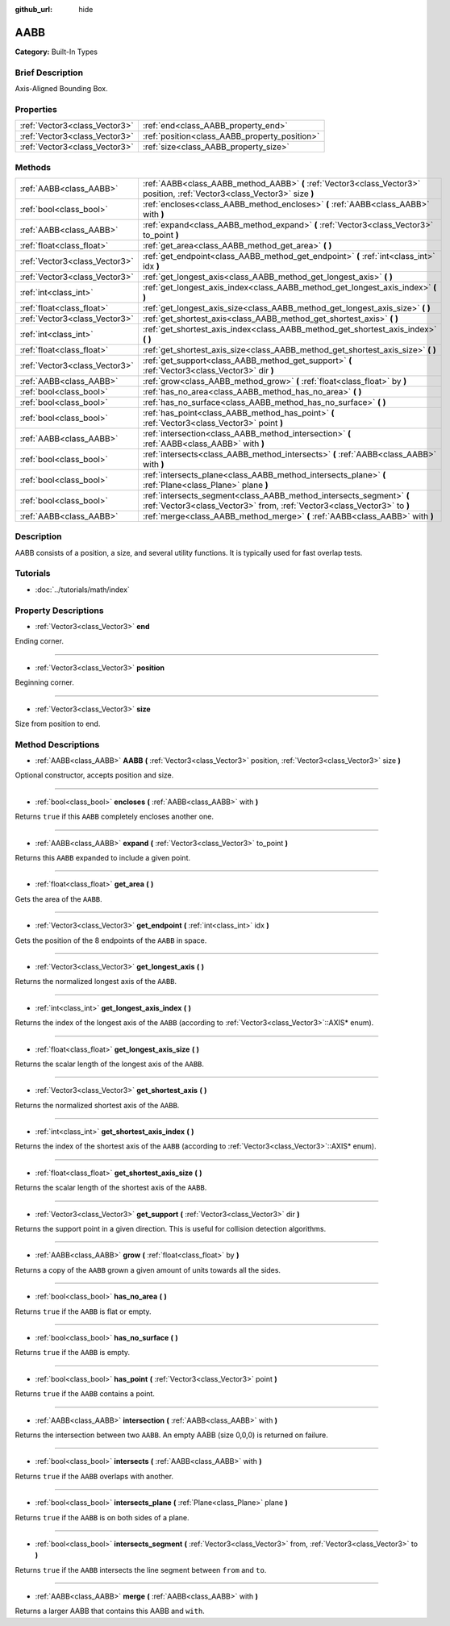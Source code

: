 :github_url: hide

.. Generated automatically by doc/tools/makerst.py in Godot's source tree.
.. DO NOT EDIT THIS FILE, but the AABB.xml source instead.
.. The source is found in doc/classes or modules/<name>/doc_classes.

.. _class_AABB:

AABB
====

**Category:** Built-In Types

Brief Description
-----------------

Axis-Aligned Bounding Box.

Properties
----------

+-------------------------------+-----------------------------------------------+
| :ref:`Vector3<class_Vector3>` | :ref:`end<class_AABB_property_end>`           |
+-------------------------------+-----------------------------------------------+
| :ref:`Vector3<class_Vector3>` | :ref:`position<class_AABB_property_position>` |
+-------------------------------+-----------------------------------------------+
| :ref:`Vector3<class_Vector3>` | :ref:`size<class_AABB_property_size>`         |
+-------------------------------+-----------------------------------------------+

Methods
-------

+-------------------------------+--------------------------------------------------------------------------------------------------------------------------------------------------+
| :ref:`AABB<class_AABB>`       | :ref:`AABB<class_AABB_method_AABB>` **(** :ref:`Vector3<class_Vector3>` position, :ref:`Vector3<class_Vector3>` size **)**                       |
+-------------------------------+--------------------------------------------------------------------------------------------------------------------------------------------------+
| :ref:`bool<class_bool>`       | :ref:`encloses<class_AABB_method_encloses>` **(** :ref:`AABB<class_AABB>` with **)**                                                             |
+-------------------------------+--------------------------------------------------------------------------------------------------------------------------------------------------+
| :ref:`AABB<class_AABB>`       | :ref:`expand<class_AABB_method_expand>` **(** :ref:`Vector3<class_Vector3>` to_point **)**                                                       |
+-------------------------------+--------------------------------------------------------------------------------------------------------------------------------------------------+
| :ref:`float<class_float>`     | :ref:`get_area<class_AABB_method_get_area>` **(** **)**                                                                                          |
+-------------------------------+--------------------------------------------------------------------------------------------------------------------------------------------------+
| :ref:`Vector3<class_Vector3>` | :ref:`get_endpoint<class_AABB_method_get_endpoint>` **(** :ref:`int<class_int>` idx **)**                                                        |
+-------------------------------+--------------------------------------------------------------------------------------------------------------------------------------------------+
| :ref:`Vector3<class_Vector3>` | :ref:`get_longest_axis<class_AABB_method_get_longest_axis>` **(** **)**                                                                          |
+-------------------------------+--------------------------------------------------------------------------------------------------------------------------------------------------+
| :ref:`int<class_int>`         | :ref:`get_longest_axis_index<class_AABB_method_get_longest_axis_index>` **(** **)**                                                              |
+-------------------------------+--------------------------------------------------------------------------------------------------------------------------------------------------+
| :ref:`float<class_float>`     | :ref:`get_longest_axis_size<class_AABB_method_get_longest_axis_size>` **(** **)**                                                                |
+-------------------------------+--------------------------------------------------------------------------------------------------------------------------------------------------+
| :ref:`Vector3<class_Vector3>` | :ref:`get_shortest_axis<class_AABB_method_get_shortest_axis>` **(** **)**                                                                        |
+-------------------------------+--------------------------------------------------------------------------------------------------------------------------------------------------+
| :ref:`int<class_int>`         | :ref:`get_shortest_axis_index<class_AABB_method_get_shortest_axis_index>` **(** **)**                                                            |
+-------------------------------+--------------------------------------------------------------------------------------------------------------------------------------------------+
| :ref:`float<class_float>`     | :ref:`get_shortest_axis_size<class_AABB_method_get_shortest_axis_size>` **(** **)**                                                              |
+-------------------------------+--------------------------------------------------------------------------------------------------------------------------------------------------+
| :ref:`Vector3<class_Vector3>` | :ref:`get_support<class_AABB_method_get_support>` **(** :ref:`Vector3<class_Vector3>` dir **)**                                                  |
+-------------------------------+--------------------------------------------------------------------------------------------------------------------------------------------------+
| :ref:`AABB<class_AABB>`       | :ref:`grow<class_AABB_method_grow>` **(** :ref:`float<class_float>` by **)**                                                                     |
+-------------------------------+--------------------------------------------------------------------------------------------------------------------------------------------------+
| :ref:`bool<class_bool>`       | :ref:`has_no_area<class_AABB_method_has_no_area>` **(** **)**                                                                                    |
+-------------------------------+--------------------------------------------------------------------------------------------------------------------------------------------------+
| :ref:`bool<class_bool>`       | :ref:`has_no_surface<class_AABB_method_has_no_surface>` **(** **)**                                                                              |
+-------------------------------+--------------------------------------------------------------------------------------------------------------------------------------------------+
| :ref:`bool<class_bool>`       | :ref:`has_point<class_AABB_method_has_point>` **(** :ref:`Vector3<class_Vector3>` point **)**                                                    |
+-------------------------------+--------------------------------------------------------------------------------------------------------------------------------------------------+
| :ref:`AABB<class_AABB>`       | :ref:`intersection<class_AABB_method_intersection>` **(** :ref:`AABB<class_AABB>` with **)**                                                     |
+-------------------------------+--------------------------------------------------------------------------------------------------------------------------------------------------+
| :ref:`bool<class_bool>`       | :ref:`intersects<class_AABB_method_intersects>` **(** :ref:`AABB<class_AABB>` with **)**                                                         |
+-------------------------------+--------------------------------------------------------------------------------------------------------------------------------------------------+
| :ref:`bool<class_bool>`       | :ref:`intersects_plane<class_AABB_method_intersects_plane>` **(** :ref:`Plane<class_Plane>` plane **)**                                          |
+-------------------------------+--------------------------------------------------------------------------------------------------------------------------------------------------+
| :ref:`bool<class_bool>`       | :ref:`intersects_segment<class_AABB_method_intersects_segment>` **(** :ref:`Vector3<class_Vector3>` from, :ref:`Vector3<class_Vector3>` to **)** |
+-------------------------------+--------------------------------------------------------------------------------------------------------------------------------------------------+
| :ref:`AABB<class_AABB>`       | :ref:`merge<class_AABB_method_merge>` **(** :ref:`AABB<class_AABB>` with **)**                                                                   |
+-------------------------------+--------------------------------------------------------------------------------------------------------------------------------------------------+

Description
-----------

AABB consists of a position, a size, and several utility functions. It is typically used for fast overlap tests.

Tutorials
---------

- :doc:`../tutorials/math/index`

Property Descriptions
---------------------

.. _class_AABB_property_end:

- :ref:`Vector3<class_Vector3>` **end**

Ending corner.

----

.. _class_AABB_property_position:

- :ref:`Vector3<class_Vector3>` **position**

Beginning corner.

----

.. _class_AABB_property_size:

- :ref:`Vector3<class_Vector3>` **size**

Size from position to end.

Method Descriptions
-------------------

.. _class_AABB_method_AABB:

- :ref:`AABB<class_AABB>` **AABB** **(** :ref:`Vector3<class_Vector3>` position, :ref:`Vector3<class_Vector3>` size **)**

Optional constructor, accepts position and size.

----

.. _class_AABB_method_encloses:

- :ref:`bool<class_bool>` **encloses** **(** :ref:`AABB<class_AABB>` with **)**

Returns ``true`` if this ``AABB`` completely encloses another one.

----

.. _class_AABB_method_expand:

- :ref:`AABB<class_AABB>` **expand** **(** :ref:`Vector3<class_Vector3>` to_point **)**

Returns this ``AABB`` expanded to include a given point.

----

.. _class_AABB_method_get_area:

- :ref:`float<class_float>` **get_area** **(** **)**

Gets the area of the ``AABB``.

----

.. _class_AABB_method_get_endpoint:

- :ref:`Vector3<class_Vector3>` **get_endpoint** **(** :ref:`int<class_int>` idx **)**

Gets the position of the 8 endpoints of the ``AABB`` in space.

----

.. _class_AABB_method_get_longest_axis:

- :ref:`Vector3<class_Vector3>` **get_longest_axis** **(** **)**

Returns the normalized longest axis of the ``AABB``.

----

.. _class_AABB_method_get_longest_axis_index:

- :ref:`int<class_int>` **get_longest_axis_index** **(** **)**

Returns the index of the longest axis of the ``AABB`` (according to :ref:`Vector3<class_Vector3>`::AXIS\* enum).

----

.. _class_AABB_method_get_longest_axis_size:

- :ref:`float<class_float>` **get_longest_axis_size** **(** **)**

Returns the scalar length of the longest axis of the ``AABB``.

----

.. _class_AABB_method_get_shortest_axis:

- :ref:`Vector3<class_Vector3>` **get_shortest_axis** **(** **)**

Returns the normalized shortest axis of the ``AABB``.

----

.. _class_AABB_method_get_shortest_axis_index:

- :ref:`int<class_int>` **get_shortest_axis_index** **(** **)**

Returns the index of the shortest axis of the ``AABB`` (according to :ref:`Vector3<class_Vector3>`::AXIS\* enum).

----

.. _class_AABB_method_get_shortest_axis_size:

- :ref:`float<class_float>` **get_shortest_axis_size** **(** **)**

Returns the scalar length of the shortest axis of the ``AABB``.

----

.. _class_AABB_method_get_support:

- :ref:`Vector3<class_Vector3>` **get_support** **(** :ref:`Vector3<class_Vector3>` dir **)**

Returns the support point in a given direction. This is useful for collision detection algorithms.

----

.. _class_AABB_method_grow:

- :ref:`AABB<class_AABB>` **grow** **(** :ref:`float<class_float>` by **)**

Returns a copy of the ``AABB`` grown a given amount of units towards all the sides.

----

.. _class_AABB_method_has_no_area:

- :ref:`bool<class_bool>` **has_no_area** **(** **)**

Returns ``true`` if the ``AABB`` is flat or empty.

----

.. _class_AABB_method_has_no_surface:

- :ref:`bool<class_bool>` **has_no_surface** **(** **)**

Returns ``true`` if the ``AABB`` is empty.

----

.. _class_AABB_method_has_point:

- :ref:`bool<class_bool>` **has_point** **(** :ref:`Vector3<class_Vector3>` point **)**

Returns ``true`` if the ``AABB`` contains a point.

----

.. _class_AABB_method_intersection:

- :ref:`AABB<class_AABB>` **intersection** **(** :ref:`AABB<class_AABB>` with **)**

Returns the intersection between two ``AABB``. An empty AABB (size 0,0,0) is returned on failure.

----

.. _class_AABB_method_intersects:

- :ref:`bool<class_bool>` **intersects** **(** :ref:`AABB<class_AABB>` with **)**

Returns ``true`` if the ``AABB`` overlaps with another.

----

.. _class_AABB_method_intersects_plane:

- :ref:`bool<class_bool>` **intersects_plane** **(** :ref:`Plane<class_Plane>` plane **)**

Returns ``true`` if the ``AABB`` is on both sides of a plane.

----

.. _class_AABB_method_intersects_segment:

- :ref:`bool<class_bool>` **intersects_segment** **(** :ref:`Vector3<class_Vector3>` from, :ref:`Vector3<class_Vector3>` to **)**

Returns ``true`` if the ``AABB`` intersects the line segment between ``from`` and ``to``.

----

.. _class_AABB_method_merge:

- :ref:`AABB<class_AABB>` **merge** **(** :ref:`AABB<class_AABB>` with **)**

Returns a larger AABB that contains this AABB and ``with``.

